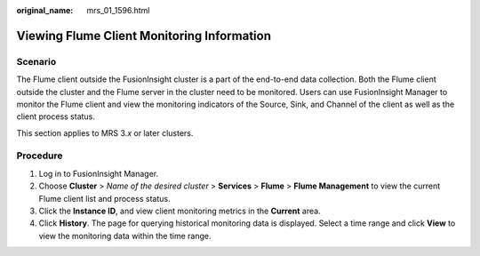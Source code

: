 :original_name: mrs_01_1596.html

.. _mrs_01_1596:

Viewing Flume Client Monitoring Information
===========================================

Scenario
--------

The Flume client outside the FusionInsight cluster is a part of the end-to-end data collection. Both the Flume client outside the cluster and the Flume server in the cluster need to be monitored. Users can use FusionInsight Manager to monitor the Flume client and view the monitoring indicators of the Source, Sink, and Channel of the client as well as the client process status.

This section applies to MRS 3.\ *x* or later clusters.

Procedure
---------

#. Log in to FusionInsight Manager.
#. Choose **Cluster** > *Name of the desired cluster* > **Services** > **Flume** > **Flume Management** to view the current Flume client list and process status.
#. Click the **Instance ID**, and view client monitoring metrics in the **Current** area.
#. Click **History**. The page for querying historical monitoring data is displayed. Select a time range and click **View** to view the monitoring data within the time range.
